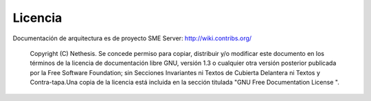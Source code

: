 ========= 
Licencia 
========= 

Documentación de arquitectura es de proyecto SME Server: http://wiki.contribs.org/

    Copyright (C)  Nethesis.
    Se concede permiso para copiar, distribuir y/o modificar este documento en los términos de la licencia de documentación libre GNU, versión 1.3 o cualquier otra versión posterior publicada por la Free Software Foundation; sin Secciones Invariantes ni Textos de Cubierta Delantera ni Textos y Contra-tapa.Una copia de la licencia está incluida en la sección titulada "GNU Free Documentation License ".
